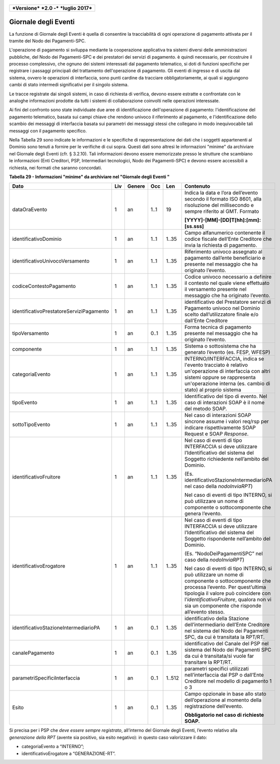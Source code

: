 .. figure:: media/image1.png
   :width: 100%

+------------------------------------------------+
| ***Versione*** ***2.0 -*** ***luglio 2017***   |
+------------------------------------------------+

Giornale degli Eventi
======================

La funzione di Giornale degli Eventi è quella di consentire la
tracciabilità di ogni operazione di pagamento attivata per il tramite
del Nodo dei Pagamenti-SPC.

L'operazione di pagamento si sviluppa mediante la cooperazione
applicativa tra sistemi diversi delle amministrazioni pubbliche, del
Nodo dei Pagamenti-SPC e dei prestatori dei servizi di pagamento. è
quindi necessario, per ricostruire il processo complessivo, che ognuno
dei sistemi interessati dal pagamento telematico, si doti di funzioni
specifiche per registrare i passaggi principali del trattamento
dell'operazione di pagamento. Gli eventi di ingresso e di uscita dal
sistema, ovvero le operazioni di interfaccia, sono punti cardine da
tracciare obbligatoriamente, ai quali si aggiungono cambi di stato
intermedi significativi per il singolo sistema.

Le tracce registrate dai singoli sistemi, in caso di richiesta di
verifica, devono essere estratte e confrontate con le analoghe
informazioni prodotte da tutti i sistemi di collaborazione coinvolti
nelle operazioni interessate.

Ai fini del confronto sono state individuate due aree di identificazione
dell'operazione di pagamento: l'identificazione del pagamento
telematico, basata sui campi chiave che rendono univoco il riferimento
al pagamento, e l'identificazione dello scambio dei messaggi di
interfaccia basata sui parametri dei messaggi stessi che collegano in
modo inequivocabile tali messaggi con il pagamento specifico.

Nella Tabella 29 sono indicate le informazioni e le specifiche di
rappresentazione dei dati che i soggetti appartenenti al Dominio sono
tenuti a fornire per le verifiche di cui sopra. Questi dati sono altresì
le informazioni "minime" da archiviare nel Giornale degli Eventi (cfr. §
3.2.10). Tali informazioni devono essere memorizzate presso le strutture
che scambiano le informazioni (Enti Creditori, PSP, Intermediari
tecnologici, Nodo dei Pagamenti-SPC) e devono essere accessibili a
richiesta, nei formati che saranno concordati.

\ **Tabella 29 - Informazioni "minime" da archiviare nel "Giornale degli
Eventi "**

+------------------------------------------------+-----------+--------------+-----------+-----------+-------------------------------------------------------------------------------------------------------------------------------------------------------------------------------------------------------------------------------------------------------------------------------+
| **Dato**                                       | **Liv**   | **Genere**   | **Occ**   | **Len**   | **Contenuto**                                                                                                                                                                                                                                                                 |
+================================================+===========+==============+===========+===========+===============================================================================================================================================================================================================================================================================+
|     dataOraEvento                              | 1         | an           | 1..1      | 19        | Indica la data e l’ora dell’evento secondo il formato ISO 8601, alla risoluzione del millisecondo e sempre riferito al GMT. Formato                                                                                                                                           |
|                                                |           |              |           |           |                                                                                                                                                                                                                                                                               |
|                                                |           |              |           |           | **[YYYY]-[MM]-[DD]T[hh]:[mm]:[ss.sss]**                                                                                                                                                                                                                                       |
+------------------------------------------------+-----------+--------------+-----------+-----------+-------------------------------------------------------------------------------------------------------------------------------------------------------------------------------------------------------------------------------------------------------------------------------+
|     identificativoDominio                      | 1         | an           | 1..1      | 1..35     | Campo alfanumerico contenente il codice fiscale dell’Ente Creditore che invia la richiesta di pagamento.                                                                                                                                                                      |
+------------------------------------------------+-----------+--------------+-----------+-----------+-------------------------------------------------------------------------------------------------------------------------------------------------------------------------------------------------------------------------------------------------------------------------------+
| identificativoUnivocoVersamento                | 1         | an           | 1..1      | 1..35     | Riferimento univoco assegnato al pagamento dall’ente beneficiario e presente nel messaggio che ha originato l’evento.                                                                                                                                                         |
+------------------------------------------------+-----------+--------------+-----------+-----------+-------------------------------------------------------------------------------------------------------------------------------------------------------------------------------------------------------------------------------------------------------------------------------+
| codiceContestoPagamento                        | 1         | an           | 1..1      | 1..35     | Codice univoco necessario a definire il contesto nel quale viene effettuato il versamento presente nel messaggio che ha originato l’evento.                                                                                                                                   |
+------------------------------------------------+-----------+--------------+-----------+-----------+-------------------------------------------------------------------------------------------------------------------------------------------------------------------------------------------------------------------------------------------------------------------------------+
|     identificativoPrestatoreServiziPagamento   | 1         | an           | 1..1      | 1..35     | identificativo del Prestatore servizi di Pagamento univoco nel Dominio scelto dall’utilizzatore finale e/o dall’Ente Creditore                                                                                                                                                |
+------------------------------------------------+-----------+--------------+-----------+-----------+-------------------------------------------------------------------------------------------------------------------------------------------------------------------------------------------------------------------------------------------------------------------------------+
| tipoVersamento                                 | 1         | an           | 0..1      | 1..35     | Forma tecnica di pagamento presente nel messaggio che ha originato l’evento.                                                                                                                                                                                                  |
+------------------------------------------------+-----------+--------------+-----------+-----------+-------------------------------------------------------------------------------------------------------------------------------------------------------------------------------------------------------------------------------------------------------------------------------+
|     componente                                 | 1         | an           | 1..1      | 1..35     | Sistema o sottosistema che ha generato l’evento (es. FESP, WFESP)                                                                                                                                                                                                             |
+------------------------------------------------+-----------+--------------+-----------+-----------+-------------------------------------------------------------------------------------------------------------------------------------------------------------------------------------------------------------------------------------------------------------------------------+
|     categoriaEvento                            | 1         | an           | 1..1      | 1..35     | INTERNO/INTERFACCIA, indica se l'evento tracciato è relativo un'operazione di interfaccia con altri sistemi oppure se rappresenta un'operazione interna (es. cambio di stato) al proprio sistema                                                                              |
+------------------------------------------------+-----------+--------------+-----------+-----------+-------------------------------------------------------------------------------------------------------------------------------------------------------------------------------------------------------------------------------------------------------------------------------+
|     tipoEvento                                 | 1         | an           | 1..1      | 1..35     | Identificativo del tipo di evento. Nel caso di interazioni SOAP è il nome del metodo SOAP.                                                                                                                                                                                    |
+------------------------------------------------+-----------+--------------+-----------+-----------+-------------------------------------------------------------------------------------------------------------------------------------------------------------------------------------------------------------------------------------------------------------------------------+
|     sottoTipoEvento                            | 1         | an           | 1..1      | 1..35     | Nel caso di interazioni SOAP sincrone assume i valori req/rsp per indicare rispettivamente SOAP Request e SOAP *Response*.                                                                                                                                                    |
+------------------------------------------------+-----------+--------------+-----------+-----------+-------------------------------------------------------------------------------------------------------------------------------------------------------------------------------------------------------------------------------------------------------------------------------+
|     identificativoFruitore                     | 1         | an           | 1..1      | 1..35     | Nel caso di eventi di tipo INTERFACCIA si deve utilizzare l’Identificativo del sistema del Soggetto richiedente nell’ambito del Dominio.                                                                                                                                      |
|                                                |           |              |           |           |                                                                                                                                                                                                                                                                               |
|                                                |           |              |           |           | (Es. identificativoStazioneIntermediarioPA nel caso della *nodoInviaRPT*)                                                                                                                                                                                                     |
|                                                |           |              |           |           |                                                                                                                                                                                                                                                                               |
|                                                |           |              |           |           | Nel caso di eventi di tipo INTERNO, si può utilizzare un nome di componente o sottocomponente che genera l’evento.                                                                                                                                                            |
+------------------------------------------------+-----------+--------------+-----------+-----------+-------------------------------------------------------------------------------------------------------------------------------------------------------------------------------------------------------------------------------------------------------------------------------+
|     identificativoErogatore                    | 1         | an           | 1..1      | 1..35     | Nel caso di eventi di tipo INTERFACCIA si deve utilizzare l’Identificativo del sistema del Soggetto rispondente nell’ambito del Dominio.                                                                                                                                      |
|                                                |           |              |           |           |                                                                                                                                                                                                                                                                               |
|                                                |           |              |           |           | (Es. “NodoDeiPagamentiSPC” nel caso della *nodoInviaRPT*)                                                                                                                                                                                                                     |
|                                                |           |              |           |           |                                                                                                                                                                                                                                                                               |
|                                                |           |              |           |           | Nel caso di eventi di tipo INTERNO, si può utilizzare un nome di componente o sottocomponente che processa l’evento. Per quest’ultima tipologia il valore può coincidere con l’\ *identificativoFruitore*, qualora non vi sia un componente che risponde all’evento stesso.   |
+------------------------------------------------+-----------+--------------+-----------+-----------+-------------------------------------------------------------------------------------------------------------------------------------------------------------------------------------------------------------------------------------------------------------------------------+
| identificativoStazioneIntermediarioPA          | 1         | an           | 0..1      | 1..35     | identificativo della Stazione dell’intermediario dell’Ente Creditore nel sistema del Nodo dei Pagamenti SPC, da cui è transitata la RPT/RT.                                                                                                                                   |
+------------------------------------------------+-----------+--------------+-----------+-----------+-------------------------------------------------------------------------------------------------------------------------------------------------------------------------------------------------------------------------------------------------------------------------------+
| canalePagamento                                | 1         | an           | 0..1      | 1..35     | identificativo del Canale del PSP nel sistema del Nodo dei Pagamenti SPC da cui è transitata/si vuole far transitare la RPT/RT.                                                                                                                                               |
+------------------------------------------------+-----------+--------------+-----------+-----------+-------------------------------------------------------------------------------------------------------------------------------------------------------------------------------------------------------------------------------------------------------------------------------+
| parametriSpecificiInterfaccia                  | 1         | an           | 0..1      | 1..512    | parametri specifici utilizzati nell’interfaccia dal PSP o dall’Ente Creditore nel modello di pagamento 1 o 3                                                                                                                                                                  |
+------------------------------------------------+-----------+--------------+-----------+-----------+-------------------------------------------------------------------------------------------------------------------------------------------------------------------------------------------------------------------------------------------------------------------------------+
|     Esito                                      | 1         | an           | 0..1      | 1..35     | Campo opzionale in base allo stato dell’operazione al momento della registrazione dell’evento.                                                                                                                                                                                |
|                                                |           |              |           |           |                                                                                                                                                                                                                                                                               |
|                                                |           |              |           |           | **Obbligatorio nel caso di richieste SOAP.**                                                                                                                                                                                                                                  |
+------------------------------------------------+-----------+--------------+-----------+-----------+-------------------------------------------------------------------------------------------------------------------------------------------------------------------------------------------------------------------------------------------------------------------------------+

Si precisa per i PSP che *deve essere sempre registrato*, all’interno del Giornale degli Eventi, l’evento relativo alla *generazione della RPT* (avente sia positivo, sia esito negativo): in questo caso valorizzare il dato:

-  categoriaEvento a “INTERNO”;

-  identificativoErogatore a “GENERAZIONE-RT”.
